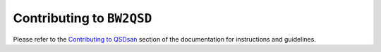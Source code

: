 Contributing to ``BW2QSD``
==========================

Please refer to the `Contributing to QSDsan <https://qsdsan.readthedocs.io/en/latest/CONTRIBUTING.html>`_ section of the documentation for instructions and guidelines.